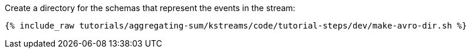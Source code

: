 Create a directory for the schemas that represent the events in the stream:

+++++
<pre class="snippet"><code class="shell">{% include_raw tutorials/aggregating-sum/kstreams/code/tutorial-steps/dev/make-avro-dir.sh %}</code></pre>
+++++
